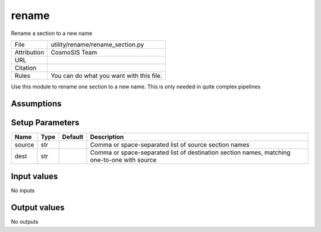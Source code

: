 rename
================================================

Rename a section to a new name

.. list-table::
    
   * - File
     - utility/rename/rename_section.py
   * - Attribution
     - CosmoSIS Team
   * - URL
     - 
   * - Citation
     -
   * - Rules
     - You can do what you want with this file.


Use this module to rename one section to a new name.  This is only needed in quite complex pipelines


Assumptions
-----------





Setup Parameters
----------------

.. list-table::
   :header-rows: 1

   * - Name
     - Type
     - Default
     - Description

   * - source
     - str
     - 
     - Comma or space-separated list of source section names
   * - dest
     - str
     - 
     - Comma or space-separated list of destination section names, matching one-to-one with source


Input values
----------------

No inputs


Output values
----------------


No outputs


